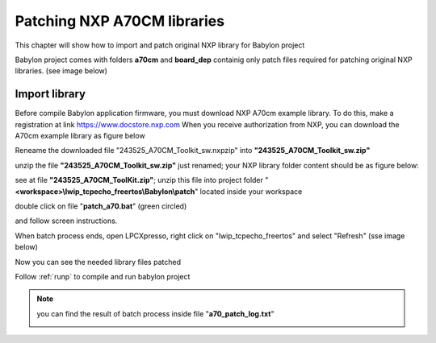 .. index:: patch

.. _patch:

Patching NXP A70CM libraries
----------------------------

This chapter will show how to import and patch original NXP library for Babylon project

Babylon project comes with folders **a70cm** and **board_dep** containig only patch files required for patching original NXP libraries.
(see image below)

.. image:: _static/patch/project.jpg


Import library
**************

Before compile Babylon application firmware, you must download NXP A70cm example library.
To do this, make a registration at link https://www.docstore.nxp.com 
When you receive authorization from NXP, you can download the A70cm example library as figure below

.. image:: _static/patch/Docustore.png

Reneame the downloaded file "243525_A70CM_Toolkit_sw.nxpzip" into **"243525_A70CM_Toolkit_sw.zip"**

.. image:: _static/patch/library.jpg

unzip the file **"243525_A70CM_Toolkit_sw.zip"** just renamed; your NXP library folder content should be as figure below:

.. image:: _static/patch/library_final.jpg

see at file **"243525_A70CM_ToolKit.zip"**; unzip this file into project folder "**<workspace>\\lwip_tcpecho_freertos\\Babylon\\patch**" located inside your workspace 

.. image:: _static/patch/workspace_lib.jpg

double click on file "**patch_a70.bat**" (green circled)

and follow screen instructions.

When batch process ends, open LPCXpresso, right click on "lwip_tcpecho_freertos" and select "Refresh" (sse image below)

.. image:: _static/patch/refresh.jpg

Now you can see the needed library files patched

.. image:: _static/patch/prj_ready.jpg

Follow :ref:`runp` to compile and run babylon project

.. note ::
 you can find the result of batch process inside file "**a70_patch_log.txt**"
 
 .. image:: _static/patch/log.jpg
 


 





